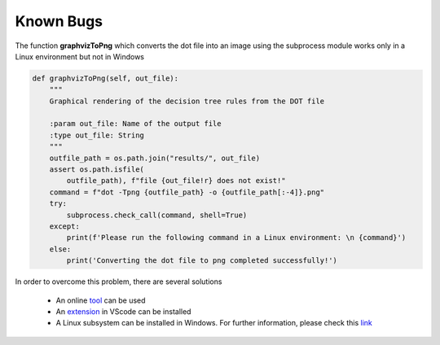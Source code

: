 Known Bugs
===========

The function **graphvizToPng** which converts the dot file into an image using the subprocess module works only in a Linux environment
but not in Windows

.. code-block:: python

    def graphvizToPng(self, out_file):
        """
        Graphical rendering of the decision tree rules from the DOT file 

        :param out_file: Name of the output file
        :type out_file: String
        """
        outfile_path = os.path.join("results/", out_file)
        assert os.path.isfile(
            outfile_path), f"file {out_file!r} does not exist!"
        command = f"dot -Tpng {outfile_path} -o {outfile_path[:-4]}.png"
        try:
            subprocess.check_call(command, shell=True)
        except:
            print(f'Please run the following command in a Linux environment: \n {command}')
        else:
            print('Converting the dot file to png completed successfully!')
    
In order to overcome this problem, there are several solutions

    * An online tool_ can be used
    * An extension_ in VScode can be installed
    * A Linux subsystem can be installed in Windows. For further information, please check this link_

.. _tool: 
    https://onlineconvertfree.com/convert-format/dot-to-png/

.. _extension: 
    https://marketplace.visualstudio.com/items?itemName=joaompinto.vscode-graphviz

.. _link:
    https://docs.microsoft.com/en-us/windows/wsl/faq

